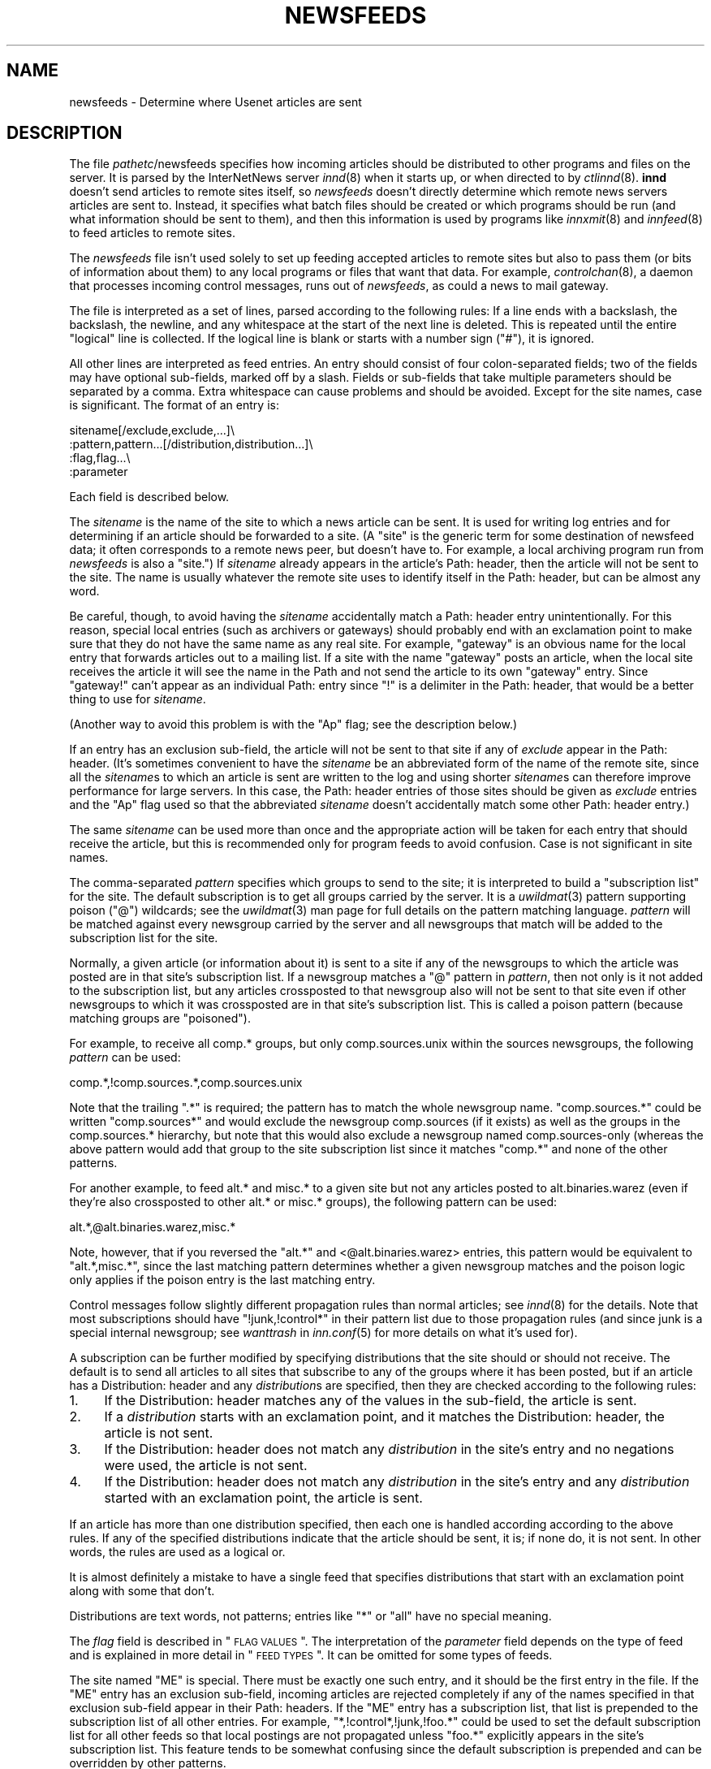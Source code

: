 .\" Automatically generated by Pod::Man v1.37, Pod::Parser v1.13
.\"
.\" Standard preamble:
.\" ========================================================================
.de Sh \" Subsection heading
.br
.if t .Sp
.ne 5
.PP
\fB\\$1\fR
.PP
..
.de Sp \" Vertical space (when we can't use .PP)
.if t .sp .5v
.if n .sp
..
.de Vb \" Begin verbatim text
.ft CW
.nf
.ne \\$1
..
.de Ve \" End verbatim text
.ft R
.fi
..
.\" Set up some character translations and predefined strings.  \*(-- will
.\" give an unbreakable dash, \*(PI will give pi, \*(L" will give a left
.\" double quote, and \*(R" will give a right double quote.  | will give a
.\" real vertical bar.  \*(C+ will give a nicer C++.  Capital omega is used to
.\" do unbreakable dashes and therefore won't be available.  \*(C` and \*(C'
.\" expand to `' in nroff, nothing in troff, for use with C<>.
.tr \(*W-|\(bv\*(Tr
.ds C+ C\v'-.1v'\h'-1p'\s-2+\h'-1p'+\s0\v'.1v'\h'-1p'
.ie n \{\
.    ds -- \(*W-
.    ds PI pi
.    if (\n(.H=4u)&(1m=24u) .ds -- \(*W\h'-12u'\(*W\h'-12u'-\" diablo 10 pitch
.    if (\n(.H=4u)&(1m=20u) .ds -- \(*W\h'-12u'\(*W\h'-8u'-\"  diablo 12 pitch
.    ds L" ""
.    ds R" ""
.    ds C` ""
.    ds C' ""
'br\}
.el\{\
.    ds -- \|\(em\|
.    ds PI \(*p
.    ds L" ``
.    ds R" ''
'br\}
.\"
.\" If the F register is turned on, we'll generate index entries on stderr for
.\" titles (.TH), headers (.SH), subsections (.Sh), items (.Ip), and index
.\" entries marked with X<> in POD.  Of course, you'll have to process the
.\" output yourself in some meaningful fashion.
.if \nF \{\
.    de IX
.    tm Index:\\$1\t\\n%\t"\\$2"
..
.    nr % 0
.    rr F
.\}
.\"
.\" For nroff, turn off justification.  Always turn off hyphenation; it makes
.\" way too many mistakes in technical documents.
.hy 0
.if n .na
.\"
.\" Accent mark definitions (@(#)ms.acc 1.5 88/02/08 SMI; from UCB 4.2).
.\" Fear.  Run.  Save yourself.  No user-serviceable parts.
.    \" fudge factors for nroff and troff
.if n \{\
.    ds #H 0
.    ds #V .8m
.    ds #F .3m
.    ds #[ \f1
.    ds #] \fP
.\}
.if t \{\
.    ds #H ((1u-(\\\\n(.fu%2u))*.13m)
.    ds #V .6m
.    ds #F 0
.    ds #[ \&
.    ds #] \&
.\}
.    \" simple accents for nroff and troff
.if n \{\
.    ds ' \&
.    ds ` \&
.    ds ^ \&
.    ds , \&
.    ds ~ ~
.    ds /
.\}
.if t \{\
.    ds ' \\k:\h'-(\\n(.wu*8/10-\*(#H)'\'\h"|\\n:u"
.    ds ` \\k:\h'-(\\n(.wu*8/10-\*(#H)'\`\h'|\\n:u'
.    ds ^ \\k:\h'-(\\n(.wu*10/11-\*(#H)'^\h'|\\n:u'
.    ds , \\k:\h'-(\\n(.wu*8/10)',\h'|\\n:u'
.    ds ~ \\k:\h'-(\\n(.wu-\*(#H-.1m)'~\h'|\\n:u'
.    ds / \\k:\h'-(\\n(.wu*8/10-\*(#H)'\z\(sl\h'|\\n:u'
.\}
.    \" troff and (daisy-wheel) nroff accents
.ds : \\k:\h'-(\\n(.wu*8/10-\*(#H+.1m+\*(#F)'\v'-\*(#V'\z.\h'.2m+\*(#F'.\h'|\\n:u'\v'\*(#V'
.ds 8 \h'\*(#H'\(*b\h'-\*(#H'
.ds o \\k:\h'-(\\n(.wu+\w'\(de'u-\*(#H)/2u'\v'-.3n'\*(#[\z\(de\v'.3n'\h'|\\n:u'\*(#]
.ds d- \h'\*(#H'\(pd\h'-\w'~'u'\v'-.25m'\f2\(hy\fP\v'.25m'\h'-\*(#H'
.ds D- D\\k:\h'-\w'D'u'\v'-.11m'\z\(hy\v'.11m'\h'|\\n:u'
.ds th \*(#[\v'.3m'\s+1I\s-1\v'-.3m'\h'-(\w'I'u*2/3)'\s-1o\s+1\*(#]
.ds Th \*(#[\s+2I\s-2\h'-\w'I'u*3/5'\v'-.3m'o\v'.3m'\*(#]
.ds ae a\h'-(\w'a'u*4/10)'e
.ds Ae A\h'-(\w'A'u*4/10)'E
.    \" corrections for vroff
.if v .ds ~ \\k:\h'-(\\n(.wu*9/10-\*(#H)'\s-2\u~\d\s+2\h'|\\n:u'
.if v .ds ^ \\k:\h'-(\\n(.wu*10/11-\*(#H)'\v'-.4m'^\v'.4m'\h'|\\n:u'
.    \" for low resolution devices (crt and lpr)
.if \n(.H>23 .if \n(.V>19 \
\{\
.    ds : e
.    ds 8 ss
.    ds o a
.    ds d- d\h'-1'\(ga
.    ds D- D\h'-1'\(hy
.    ds th \o'bp'
.    ds Th \o'LP'
.    ds ae ae
.    ds Ae AE
.\}
.rm #[ #] #H #V #F C
.\" ========================================================================
.\"
.IX Title "NEWSFEEDS 5"
.TH NEWSFEEDS 5 "2005-02-26" "INN 2.4.3" "InterNetNews Documentation"
.SH "NAME"
newsfeeds \- Determine where Usenet articles are sent
.SH "DESCRIPTION"
.IX Header "DESCRIPTION"
The file \fIpathetc\fR/newsfeeds specifies how incoming articles should be
distributed to other programs and files on the server.  It is parsed by
the InterNetNews server \fIinnd\fR\|(8) when it starts up, or when directed to by
\&\fIctlinnd\fR\|(8).  \fBinnd\fR doesn't send articles to remote sites itself, so
\&\fInewsfeeds\fR doesn't directly determine which remote news servers articles
are sent to.  Instead, it specifies what batch files should be created or
which programs should be run (and what information should be sent to
them), and then this information is used by programs like \fIinnxmit\fR\|(8) and
\&\fIinnfeed\fR\|(8) to feed articles to remote sites.
.PP
The \fInewsfeeds\fR file isn't used solely to set up feeding accepted
articles to remote sites but also to pass them (or bits of information
about them) to any local programs or files that want that data.  For
example, \fIcontrolchan\fR\|(8), a daemon that processes incoming control
messages, runs out of \fInewsfeeds\fR, as could a news to mail gateway.
.PP
The file is interpreted as a set of lines, parsed according to the
following rules:  If a line ends with a backslash, the backslash, the
newline, and any whitespace at the start of the next line is deleted.
This is repeated until the entire \*(L"logical\*(R" line is collected.  If the
logical line is blank or starts with a number sign (\f(CW\*(C`#\*(C'\fR), it is ignored.
.PP
All other lines are interpreted as feed entries.  An entry should consist
of four colon-separated fields; two of the fields may have optional
sub\-fields, marked off by a slash.  Fields or sub-fields that take
multiple parameters should be separated by a comma.  Extra whitespace can
cause problems and should be avoided.  Except for the site names, case is
significant.  The format of an entry is:
.PP
.Vb 4
\&    sitename[/exclude,exclude,...]\e
\&        :pattern,pattern...[/distribution,distribution...]\e
\&        :flag,flag...\e
\&        :parameter
.Ve
.PP
Each field is described below.
.PP
The \fIsitename\fR is the name of the site to which a news article can be
sent.  It is used for writing log entries and for determining if an
article should be forwarded to a site.  (A \*(L"site\*(R" is the generic term for
some destination of newsfeed data; it often corresponds to a remote news
peer, but doesn't have to.  For example, a local archiving program run
from \fInewsfeeds\fR is also a \*(L"site.\*(R")  If \fIsitename\fR already appears in
the article's Path: header, then the article will not be sent to the site.
The name is usually whatever the remote site uses to identify itself in
the Path: header, but can be almost any word.
.PP
Be careful, though, to avoid having the \fIsitename\fR accidentally match a
Path: header entry unintentionally.  For this reason, special local
entries (such as archivers or gateways) should probably end with an
exclamation point to make sure that they do not have the same name as any
real site.  For example, \f(CW\*(C`gateway\*(C'\fR is an obvious name for the local entry
that forwards articles out to a mailing list.  If a site with the name
\&\f(CW\*(C`gateway\*(C'\fR posts an article, when the local site receives the article it
will see the name in the Path and not send the article to its own
\&\f(CW\*(C`gateway\*(C'\fR entry.  Since \f(CW\*(C`gateway!\*(C'\fR can't appear as an individual Path:
entry since \f(CW\*(C`!\*(C'\fR is a delimiter in the Path: header, that would be a
better thing to use for \fIsitename\fR.
.PP
(Another way to avoid this problem is with the \f(CW\*(C`Ap\*(C'\fR flag; see the
description below.)
.PP
If an entry has an exclusion sub\-field, the article will not be sent to
that site if any of \fIexclude\fR appear in the Path: header.  (It's
sometimes convenient to have the \fIsitename\fR be an abbreviated form of the
name of the remote site, since all the \fIsitename\fRs to which an article
is sent are written to the log and using shorter \fIsitename\fRs can
therefore improve performance for large servers.  In this case, the Path:
header entries of those sites should be given as \fIexclude\fR entries and
the \f(CW\*(C`Ap\*(C'\fR flag used so that the abbreviated \fIsitename\fR doesn't
accidentally match some other Path: header entry.)
.PP
The same \fIsitename\fR can be used more than once and the appropriate action
will be taken for each entry that should receive the article, but this is
recommended only for program feeds to avoid confusion.  Case is not
significant in site names.
.PP
The comma-separated \fIpattern\fR specifies which groups to send to the site;
it is interpreted to build a \*(L"subscription list\*(R" for the site.  The
default subscription is to get all groups carried by the server.  It is a
\&\fIuwildmat\fR\|(3) pattern supporting poison (\f(CW\*(C`@\*(C'\fR) wildcards; see the \fIuwildmat\fR\|(3)
man page for full details on the pattern matching language.  \fIpattern\fR
will be matched against every newsgroup carried by the server and all
newsgroups that match will be added to the subscription list for the site.
.PP
Normally, a given article (or information about it) is sent to a site if
any of the newsgroups to which the article was posted are in that site's
subscription list.  If a newsgroup matches a \f(CW\*(C`@\*(C'\fR pattern in \fIpattern\fR,
then not only is it not added to the subscription list, but any articles
crossposted to that newsgroup also will not be sent to that site even if
other newsgroups to which it was crossposted are in that site's
subscription list.  This is called a poison pattern (because matching
groups are \*(L"poisoned\*(R").
.PP
For example, to receive all comp.* groups, but only comp.sources.unix
within the sources newsgroups, the following \fIpattern\fR can be used:
.PP
.Vb 1
\&    comp.*,!comp.sources.*,comp.sources.unix
.Ve
.PP
Note that the trailing \f(CW\*(C`.*\*(C'\fR is required; the pattern has to match the
whole newsgroup name.  \f(CW\*(C`comp.sources.*\*(C'\fR could be written \f(CW\*(C`comp.sources*\*(C'\fR
and would exclude the newsgroup comp.sources (if it exists) as well as the
groups in the comp.sources.* hierarchy, but note that this would also
exclude a newsgroup named comp.sources\-only (whereas the above pattern
would add that group to the site subscription list since it matches
\&\f(CW\*(C`comp.*\*(C'\fR and none of the other patterns.
.PP
For another example, to feed alt.* and misc.* to a given site but not any
articles posted to alt.binaries.warez (even if they're also crossposted to
other alt.* or misc.* groups), the following pattern can be used:
.PP
.Vb 1
\&    alt.*,@alt.binaries.warez,misc.*
.Ve
.PP
Note, however, that if you reversed the \f(CW\*(C`alt.*\*(C'\fR and <@alt.binaries.warez>
entries, this pattern would be equivalent to \f(CW\*(C`alt.*,misc.*\*(C'\fR, since the
last matching pattern determines whether a given newsgroup matches and the
poison logic only applies if the poison entry is the last matching entry.
.PP
Control messages follow slightly different propagation rules than normal
articles; see \fIinnd\fR\|(8) for the details.  Note that most subscriptions
should have \f(CW\*(C`!junk,!control*\*(C'\fR in their pattern list due to those
propagation rules (and since junk is a special internal newsgroup; see
\&\fIwanttrash\fR in \fIinn.conf\fR\|(5) for more details on what it's used for).
.PP
A subscription can be further modified by specifying distributions that
the site should or should not receive.  The default is to send all
articles to all sites that subscribe to any of the groups where it has
been posted, but if an article has a Distribution: header and any
\&\fIdistribution\fRs are specified, then they are checked according to the
following rules:
.IP "1." 4
If the Distribution: header matches any of the values in the sub\-field,
the article is sent.
.IP "2." 4
If a \fIdistribution\fR starts with an exclamation point, and it matches the
Distribution: header, the article is not sent.
.IP "3." 4
If the Distribution: header does not match any \fIdistribution\fR in the
site's entry and no negations were used, the article is not sent.
.IP "4." 4
If the Distribution: header does not match any \fIdistribution\fR in the
site's entry and any \fIdistribution\fR started with an exclamation point,
the article is sent.
.PP
If an article has more than one distribution specified, then each one is
handled according according to the above rules.  If any of the specified
distributions indicate that the article should be sent, it is; if none do,
it is not sent.  In other words, the rules are used as a logical or.
.PP
It is almost definitely a mistake to have a single feed that specifies
distributions that start with an exclamation point along with some that
don't.
.PP
Distributions are text words, not patterns; entries like \f(CW\*(C`*\*(C'\fR or \f(CW\*(C`all\*(C'\fR
have no special meaning.
.PP
The \fIflag\fR field is described in \*(L"\s-1FLAG\s0 \s-1VALUES\s0\*(R".  The interpretation of
the \fIparameter\fR field depends on the type of feed and is explained in
more detail in \*(L"\s-1FEED\s0 \s-1TYPES\s0\*(R".  It can be omitted for some types of
feeds.
.PP
The site named \f(CW\*(C`ME\*(C'\fR is special.  There must be exactly one such entry,
and it should be the first entry in the file.  If the \f(CW\*(C`ME\*(C'\fR entry has an
exclusion sub\-field, incoming articles are rejected completely if any of
the names specified in that exclusion sub-field appear in their Path:
headers.  If the \f(CW\*(C`ME\*(C'\fR entry has a subscription list, that list is
prepended to the subscription list of all other entries.  For example,
\&\f(CW\*(C`*,!control*,!junk,!foo.*\*(C'\fR could be used to set the default subscription
list for all other feeds so that local postings are not propagated unless
\&\f(CW\*(C`foo.*\*(C'\fR explicitly appears in the site's subscription list.  This feature
tends to be somewhat confusing since the default subscription is prepended
and can be overridden by other patterns.
.PP
If the \f(CW\*(C`ME\*(C'\fR entry has a distribution sub\-field, only articles that match
that distribution list are accepted and all other articles are rejected.
A common use for this is to put something like \f(CW\*(C`/!local\*(C'\fR in the \f(CW\*(C`ME\*(C'\fR
entry to reject local postings from other misconfigured sites.
.PP
Finally, it is also possible to set variables in \fInewsfeeds\fR and use them
later in the file.  A line starting with \f(CW\*(C`$\*(C'\fR sets a variable.  For
example:
.PP
.Vb 1
\&    $LOCALGROUPS=local.*,example.*
.Ve
.PP
This sets the variable \f(CW\*(C`LOCALGROUPS\*(C'\fR to \f(CW\*(C`local.*,example.*\*(C'\fR.  This
variable can later be used elsewhere in the file, such as in a site entry
like:
.PP
.Vb 1
\&    news.example.com:$LOCALGROUPS:Tf,Wnm:
.Ve
.PP
which is then completely equivalent to:
.PP
.Vb 1
\&    news.example.com:local.*,example.*:Tf,Wnm:
.Ve
.PP
Variables aren't solely simple substitution.  If either \f(CW\*(C`!\*(C'\fR or \f(CW\*(C`@\*(C'\fR
immediately preceeds the variable and the value of the variable contains
commas, that character will be duplicated before each comma.  This
somewhat odd-sounding behavior is designed to make it easier to use
variables to construct feed patterns.  The utility becomes more obvious
when you observe that the line:
.PP
.Vb 1
\&    news.example.net:*,@$LOCALGROUPS:Tf,Wnm:
.Ve
.PP
is therefore equivalent to:
.PP
.Vb 1
\&    news.example.net:*,@local.*,@example.*:Tf,Wnm:
.Ve
.PP
which (as explained below) excludes all of the groups in \f(CW$LOCALGROUPS\fR from
the feed to that site.
.SH "FLAG VALUES"
.IX Header "FLAG VALUES"
The \fIflags\fR parameter specifies miscellaneous parameters, including the
type of feed, what information should be sent to it, and various
limitations on what articles should be sent to a site.  They may be
specified in any order and should be separated by commas.  Flags that take
values should have the value immediately after the flag letter with no
whitespace.  The valid flags are:
.IP "\fB<\fR \fIsize\fR" 4
.IX Item "< size"
An article will only be sent to this site if it is less than \fIsize\fR bytes
long.  The default is no limit.
.IP "\fB>\fR \fIsize\fR" 4
.IX Item "> size"
An article will only be sent to this site if it is greater than \fIsize\fR
bytes long.  The default is no limit.
.IP "\fBA\fR \fIchecks\fR" 4
.IX Item "A checks"
An article will only be sent to this site if it meets the requirements
specified in \fIchecks\fR, which should be chosen from the following set.
\&\fIchecks\fR can be multiple letters if appropriate.
.RS 4
.IP "c" 3
.IX Item "c"
Exclude all kinds of control messages.
.IP "C" 3
.IX Item "C"
Only send control messages, not regular articles.
.IP "d" 3
.IX Item "d"
Only send articles with a Distribution header.  Combined with a particular
distribution value in the \fIdistribution\fR part of the site entry, this can
be used to limit articles sent to a site to just those with a particuliar
distribution.
.IP "e" 3
.IX Item "e"
Only send articles where every newsgroup listed in the Newsgroups: header
exists in the active file.
.IP "f" 3
.IX Item "f"
Don't send articles rejected by filters.  This is only useful when
\&\fIdontrejectfiltered\fR is set in \fIinn.conf\fR.  With that variable set, this
lets one accept all articles but not propagate filtered ones to some
sites.
.IP "o" 3
Only send articles for which overview data was stored.
.IP "O" 3
.IX Item "O"
Send articles to this site that don't have an X\-Trace: header, even if the
\&\f(CW\*(C`O\*(C'\fR flag is also given.
.IP "p" 3
.IX Item "p"
Only check the exclusions against the Path: header of articles; don't
check the site name.  This is useful if your site names aren't the same as
the Path: entries added by those remote sites, or for program feeds where
the site name is arbitrary and unrelated to the Path: header.
.RE
.RS 4
.Sp
If both \f(CW\*(C`c\*(C'\fR and \f(CW\*(C`C\*(C'\fR are given, the last specified one takes precedence.
.RE
.IP "\fBB\fR \fIhigh\fR/\fIlow\fR" 4
.IX Item "B high/low"
If a site is being fed by a file, channel, or exploder (see below), the
server will normally start trying to write the information as soon as
possible.  Providing a buffer may give better system performance and help
smooth out overall load if a large batch of news comes in.  The value of
the this flag should be two numbers separated by a slash.  \fIhigh\fR
specifies the point at which the server can start draining the feed's I/O
buffer, and \fIlow\fR specifies when to stop writing and begin buffering
again; the units are bytes.  The default is to do no buffering, sending
output as soon as it is possible to do so.
.IP "\fBC\fR \fIcount\fR" 4
.IX Item "C count"
If this flag is specified, an article will only be sent to this site if
the number of groups it is posted to, plus the square of the number of
groups followups would appear in, is no more than \fIcount\fR.  \f(CW30\fR is a
good value for this flag, allowing crossposts to up to 29 groups when
followups are set to a single group or poster and only allowing crossposts
to 5 groups when followups aren't set.
.IP "\fBF\fR \fIname\fR" 4
.IX Item "F name"
Specifies the name of the file that should be used if it's necessary to
begin spooling for the site (see below).  If \fIname\fR is not an absolute
path, it is taken to be relative to \fIpathoutgoing\fR in \fIinn.conf\fR.  If
\&\fIname\fR is a directory, the file \fItogo\fR in that directory will be used as
the file name.
.IP "\fBG\fR \fIcount\fR" 4
.IX Item "G count"
If this flag is specified, an article will only be sent to this site if it
is posted to no more than \fIcount\fR newsgroups.  This has the problem of
filtering out many FAQs, as well as newsgroup creation postings and
similar administrative announcements.  Either the \fBC\fR flag or the \fBU\fR
flag is a better solution.
.IP "\fBH\fR \fIcount\fR" 4
.IX Item "H count"
If this flag is specified, an article will only be sent to this site if it
has \fIcount\fR or fewer sites in its Path: line.  This flag should only be
used as a rough guide because of the loose interpretation of the Path:
header; some sites put the poster's name in the header, and some sites
that might logically be considered to be one hop become two because they
put the posting workstation's name in the header.  The default value for
\&\fIcount\fR if not specified is one.  (Also see the \fBO\fR flag, which is
sometimes more appropriate for some uses of this flag.)
.IP "\fBI\fR \fIsize\fR" 4
.IX Item "I size"
The flag specifies the size of the internal buffer for a file feed.  If
there are more file feeds than allowed by the system, they will be
buffered internally in least-recently-used order.  If the internal buffer
grows bigger then \fIsize\fR bytes, however, the data will be written out to
the appropriate file.  The default value is 16 \s-1KB\s0.
.IP "\fBN\fR \fIstatus\fR" 4
.IX Item "N status"
Restricts the articles sent to this site to those in newsgroups with the
moderation status given by \fIstatus\fR.  If \fIstatus\fR is \f(CW\*(C`m\*(C'\fR, only articles
in moderated groups are sent; if \fIstatus\fR is \f(CW\*(C`u\*(C'\fR, only articles in
unmoderated groups are sent.
.IP "\fBO\fR \fIoriginator\fR" 4
.IX Item "O originator"
If this flag is specified, an article will only be sent to this site if it
contains an X\-Trace: header and the first field of this header matches
\&\fIoriginator\fR.  \fIoriginator\fR is a \fIuwildmat\fR\|(3) expression without commas or
a list of such expressions, separated by \f(CW\*(C`/\*(C'\fR.  The article is never sent
if the first character of the pattern begins with \f(CW\*(C`@\*(C'\fR and the rest of the
pattern matches.  One use of this flag is to restrict the feed to locally
generated posts by using an \fIoriginator\fR pattern that matches the
X\-Trace: header added by the local server.
.IP "\fBP\fR \fIpriority\fR" 4
.IX Item "P priority"
The nice priority that this channel or program feed should receive.  This
should be a positive number between 0 and 20 and is the priority that the
new process will run with.  This flag can be used to raise the priority to
normal if you're using the \fInicekids\fR parameter in \fIinn.conf\fR.
.IP "\fBS\fR \fIsize\fR" 4
.IX Item "S size"
If the amount of data queued for the site gets to be larger than \fIsize\fR
bytes, the server will switch to spooling, appending to a file specified
by the \fBF\fR flag, or \fIpathoutgoing\fR/\fIsitename\fR if \fBF\fR is not specified.
Spooling usually happens only for channel or exploder feeds, when the
spawned program isn't keeping up with its input.
.IP "\fBT\fR \fItype\fR" 4
.IX Item "T type"
This flag specifies the type of feed for this site.  \fItype\fR should be a
letter chosen from the following set:
.Sp
.Vb 6
\&    c        Channel
\&    f        File
\&    l        Log entry only
\&    m        Funnel (multiple entries feed into one)
\&    p        Program
\&    x        Exploder
.Ve
.Sp
Each feed is described below in \*(L"\s-1FEED\s0 \s-1TYPES\s0\*(R".  The default is \fBTf\fR,
for a file feed.
.IP "\fBU\fR \fIcount\fR" 4
.IX Item "U count"
If this flag is specified, an article will only be sent to this site if
followups to this article would be posted to no more than \fIcount\fR
newsgroups.  (Also see \fBC\fR for a more complex way of handling this.)
.IP "\fBW\fR \fIitems\fR" 4
.IX Item "W items"
For a file, channel, or exploder feed, this flag controls what information
will be sent to this site.  For a program feed, only the asterisk (\f(CW\*(C`*\*(C'\fR)
has any effect.  \fIitems\fR should be chosen from the following set:
.RS 4
.IP "b" 3
.IX Item "b"
Size of the article (in wire format, meaning with \s-1CRLF\s0 at the end of each
line, periods doubled at the beginning of lines, and ending in a line with
a single period) in bytes.
.IP "e" 3
.IX Item "e"
The time the article will expire as seconds since epoch if it has an
Expires: header, \f(CW0\fR otherwise.
.IP "f" 3
.IX Item "f"
The storage \s-1API\s0 token of the article (the same as \f(CW\*(C`n\*(C'\fR).  The article can
be retrieved given the storage \s-1API\s0 token by using \fIsm\fR\|(8).
.IP "g" 3
.IX Item "g"
The newsgroup the article is in; if cross\-posted, then the first of the
groups to which the article was posted that this site gets.  (The
difference from \f(CW\*(C`G\*(C'\fR is that this sends the newsgroup to which the article
was posted even if it's a control message.)
.IP "h" 3
.IX Item "h"
The history hash key of the article (derived from the message \s-1ID\s0).
.IP "m" 3
.IX Item "m"
The message \s-1ID\s0 of the article.
.IP "n" 3
.IX Item "n"
The storage \s-1API\s0 token of the article.  The article can be retrieved given
the storage \s-1API\s0 token by using \fIsm\fR\|(8).
.IP "p" 3
.IX Item "p"
The time the article was posted a seconds since epoch.
.IP "s" 3
.IX Item "s"
The site that fed the article to the server.  This is taken from either
the Path: header or the \s-1IP\s0 address of the sending site depending on the
value of \fIlogipaddr\fR in \fIinn.conf\fR.  If \fIlogipaddr\fR is true and the \s-1IP\s0
address is \f(CW0.0.0.0\fR (meaning that the article was fed from localhost by
a program like \fIrnews\fR\|(8)), the Path: header value will be sent instead.
.IP "t" 3
.IX Item "t"
The time the article was received as seconds since epoch.
.IP "\&*" 3
The names of the appropriate funnel entries, or all sites that get the
article (see below for more details).
.IP "D" 3
.IX Item "D"
The value of the Distribution: header of the article, or \f(CW\*(C`?\*(C'\fR if there is
no such header in the article.
.IP "G" 3
.IX Item "G"
Where the article is stored.  If the newsgroup is crossposted, this is
generally the first of the groups to which it was posted that this site
receives; however, control messages are filed in control or control.*
(which is the difference between this item and \f(CW\*(C`g\*(C'\fR).
.IP "H" 3
.IX Item "H"
All of the headers, followed by a blank line.  The Xref header will
already be present, and a Bytes header containing the article's size in
bytes as in the \f(CW\*(C`b\*(C'\fR item will be added to the headers.  If used, this
should be the only item in the list.
.IP "N" 3
.IX Item "N"
The value of the Newsgroups: header.
.IP "P" 3
.IX Item "P"
The value of the Path: header.
.IP "O" 3
.IX Item "O"
Overview data for the article.
.IP "R" 3
.IX Item "R"
Information needed for replication (the Xref header without the site
name).
.RE
.RS 4
.Sp
More than one letter can be given.  If multiple items are specified, they
will be written in the order specified separated by spaces.  (\f(CW\*(C`H\*(C'\fR should
be the only item if given, but if it's not a newline will be sent before
the beginning of the headers.)  The default is \fBWn\fR.
.Sp
The \f(CW\*(C`H\*(C'\fR and \f(CW\*(C`O\*(C'\fR items are intended for use by programs that create news
overview databases or require similar information.  \fBWnteO\fR is the flag
to generate input needed by the \fIoverchan\fR\|(8) program.
.Sp
The asterisk (\f(CW\*(C`*\*(C'\fR) has special meaning.  Normally it expands to a
space-separated list of all sites that received the current article.  If,
however, this site is a target of a funnel feed (in other words, if it is
named by other sites which have the \fBTm\fR flag), then the asterisk expands
to the names of the funnel feeds that received the article.  Similarly, if
the site is a program feed, an asterisk in the \fIparameter\fR field will be
expanded into the list of funnel feeds that received the article.  A
program feed cannot get the site list unless it is the target of other
\&\fBTm\fR feeds.
.RE
.SH "FEED TYPES"
.IX Header "FEED TYPES"
\&\fBinnd\fR provides four basic types of feeds:  log, file, program, and
channel.  An exploder is a special type of channel.  In addition, several
entries can feed into the same feed; these are funnel feeds, which refer
to an entry that is one of the other types.  Funnel feeds are partially
described above with the description of the \fBW*\fR flag.  A funnel feed
gets every article that would be sent to any of the feeds that funnel into
it and normally include the \fBW*\fR flag in their flags so that the program
processing that feed knows which sites received which articles.  The most
common funnel feed is \fIinnfeed\fR\|(8).
.PP
Note that the term \*(L"feed\*(R" is technically a misnomer, since the server
doesn't transfer articles itself and only writes data to a file, program,
or log telling another program to transfer the articles.
.PP
The simplest feed is a log feed (\fBTl\fR).  Other than a mention in the news
log file, \fIpathlog\fR/news, no data is written out.  This is equivalent to
a \fBTf\fR entry writing to \fI/dev/null\fR, except that no file is ever opened.
Flushing a log feed does nothing.
.PP
A file feed (\fBTf\fR) is the next simplest type of feed.  When the site
should receive an article, the specified data is written out to the file
named by the \fIparameter\fR field.  If \fIparameter\fR is not an absolute path,
it is taken to be relative to \fIpathoutgoing\fR in \fIinn.conf\fR.  If
\&\fIparameter\fR is not given, it defaults to \fIpathoutgoing\fR/\fIsitename\fR.
The file name should be unique (two file feeds should not ever point to
the same file).
.PP
File feeds are designed for use by external programs that periodically
process the written data.  To cooperate with \fBinnd\fR properly, such
external programs should first rename the batch file and then send a flush
command for that site to \fBinnd\fR using \fIctlinnd\fR\|(8).  \fBinnd\fR will then
write out any buffered data, close the file, and reopen it (under the
original name), and the program can process the data in the renamed file
at its leisure.  File feeds are most frequently used in combination with
\&\fInntpsend\fR\|(8).
.PP
A program feed (\fBTp\fR) spawns a given program for every article that the
site receives.  The \fIparamter\fR field must be the command line to execute,
and should contain one instance of \f(CW%s\fR, which will be replaced by the
storage \s-1API\s0 token of the article (the actual article can be retrieved by
the program using \fIsm\fR\|(8)).  The program will not receive anything on
standard input (unlike earlier versions of \s-1INN\s0, where the article is sent
to the program on stdin), and standard output and error from the program
will be set to the error log (\fIpathlog\fR/errlog).  \fBinnd\fR will try to
avoid spawning a shell if the command has no shell meta\-characters; this
feature can be defeated if necessary for some reason by appending a
semi-colon to the end of the command.  The full path name of the program
to be run must be specified unless the command will be run by the shell
(and it is strongly recommended that the full path name always be
specified regardless).
.PP
If a program feed is the target of a funnel, and if \fBW*\fR appears in the
flags of the site, a single asterisk may be present in the \fIparameter\fR
and will be replaced by a space-separated list of names of the sites
feeding into the funnel which received the relevant article.  If the site
is not the target of a funnel, or if the \fBW*\fR flag is not used, the
asterisk has no special meaning.
.PP
Flushing a program feed does nothing.
.PP
For a channel (\fBTc\fR) or exploder (\fBTx\fR) feed, the \fIparameter\fR field
again names the process to start.  As with program feeds, the full path to
the program must be specified.  However, rather than spawning the program
for every article, it is spawned once and then whenever the site receives
an article, the data specified by the site flags is written to the
standard input of the spawned program.  Standard output and error are set
as with program feeds.  If the process exits, it will be restarted
automatically.  If the process cannot be started, the server will spool
input to a file named \fIpathoutgoing\fR/\fIsitename\fR and will try to start
the process again later.
.PP
When a channel or exploder feed is flushed, the server closes its end of
the pipe to the program's standard input.  Any pending data that has not
been written will be spooled; see the description of the \fBS\fR flag above.
The server will then spawn a new instance of the program.  No signal is
sent to the program; it is up to the program handling a channel or
exploder feed to notice end of file on its standard input and exit
appropriately.
.PP
Exploders are a special type of channel feed.  In addition to the channel
feed behavior described above, exploders can also be sent command lines.
These lines start with an exclamation point and their interpretation is up
to the exploder.  The following commands are generated automatically by
the server:
.PP
.Vb 4
\&    !newgroup group
\&    !rmgroup group
\&    !flush
\&    !flush site
.Ve
.PP
These commands are sent whenever the \fIctlinnd\fR\|(8) command of the same name
is received by the server.  In addition, the \fIctlinnd\fR\|(8) \f(CW\*(C`send\*(C'\fR command
can be used to send an arbitrary command line to an exploder.  The primary
exploder is \fIbuffchan\fR\|(8).
.PP
Finally, \fBTm\fR feeds are the input to a funnel.  The \fIparameter\fR field of
the site should name the site handling articles for all of the funnel
inputs.
.SH "EXAMPLES"
.IX Header "EXAMPLES"
All of the following examples assume that \s-1INN\s0 was installed with a prefix
of \fI/usr/local/news\fR; if you installed it somewhere else, modify the
paths as appropriate.
.PP
The syntax of the \fInewsfeeds\fR file is so complex because you can specify
a staggering variety of feeds.  \s-1INN\s0 is capable of interacting with a wide
variety of programs that do various things with news articles.  Far and
away the most common two entries in \fInewsfeeds\fR, however, are file feeds
for \fInntpsend\fR\|(8) and funnel feeds for \fIinnfeed\fR\|(8).
.PP
The former look like this:
.PP
.Vb 1
\&    feed.example.com:*,!control*,!junk:Tf,Wnm:
.Ve
.PP
which generates a file named \fIpathoutgoing\fR/feed.example.com containing
one line per article consisting of the storage \s-1API\s0 token, a space, and the
message \s-1ID\s0.
.PP
The latter look like this:
.PP
.Vb 1
\&    feed.example.com:*,!control*,!junk:Tm:innfeed!
.Ve
.PP
Very similar, except that this is the input to a funnel feed named
\&\f(CW\*(C`innfeed!\*(C'\fR.  One could also write this as:
.PP
.Vb 1
\&    example/feed.example.com:*,!control*,!junk:Ap,Tm:innfeed!
.Ve
.PP
(note the \fBAp\fR so that articles that contain just \f(CW\*(C`example\*(C'\fR in the Path:
header will still be sent), which is completely equivalent except that
this will be logged in \fIpathlog\fR/news as going to the site \f(CW\*(C`example\*(C'\fR
rather than \f(CW\*(C`feed.example.com\*(C'\fR.
.PP
The typical feed entry for \fIinnfeed\fR\|(8) is a good example of a channel feed
that's the target of various funnel feeds:
.PP
.Vb 1
\&    innfeed!:!*:Tc,Wnm*:/usr/local/news/bin/startinnfeed -y
.Ve
.PP
Note that the \fIpattern\fR for this feed is just \f(CW\*(C`!*\*(C'\fR so that it won't
receive any articles directly.  The feed should only receive those
articles that would go to one of the funnel feeds that are feeding into
it.  \fIinnfeed\fR\|(8) (spawned by \fBstartinnfeed\fR) will receive one line per
article on its standard input containing the storage \s-1API\s0 token, the
message \s-1ID\s0, and a space-separated list of sites that should receive that
article.
.PP
Here's a more esoteric example of a channel feed:
.PP
.Vb 2
\&    watcher!:*:Tc,Wbnm\e
\&        :exec awk '$1 > 1000000 { print "BIG", $2, $3 }' > /dev/console
.Ve
.PP
This receives the byte size of each article along with the storage \s-1API\s0
token and message \s-1ID\s0, and prints to the console a line for every article
that's over a million bytes.  This is actually rather a strange way to
write this since \s-1INN\s0 can do the size check itself; the following is
equivalent:
.PP
.Vb 2
\&    watcher!:*:Tc,>1000000,Wbnm\e
\&        :exec awk '{ print "BIG", $2, $3}' > /dev/console
.Ve
.PP
Here's a cute, really simple news to mail gateway that also serves as an
example of a fairly fancy program feed:
.PP
.Vb 2
\&    mailer!:!*:W*,Tp\e
\&        :sm %s | innmail -s "News article" *
.Ve
.PP
Remember that \f(CW%s\fR is replaced by the storage \s-1API\s0 token, so this
retrieves the article and pipes it into \fBinnmail\fR (which is safer than
programs like \fIMail\fR\|(1) because it doesn't parse the body for tilde
commands) with a given subject line.  Note the use of \f(CW\*(C`*\*(C'\fR in the command
line and \fBW*\fR in the flags; this entry is designed to be used as the
target of funnel feeds such as:
.PP
.Vb 2
\&    peter@example.com:news.software.nntp:Tm:mailer!
\&    sue@example.com:news.admin.misc:Tm:mailer!
.Ve
.PP
Suppose that the server receives an article crossposted between
news.admin.misc and news.software.nntp.  The server will notice that the
article should be sent to the site \f(CW\*(C`peter@example.com\*(C'\fR and the site
\&\f(CW\*(C`bob@example.com\*(C'\fR, both of which funnel into \f(CW\*(C`mailer!\*(C'\fR, so it will look
at the \f(CW\*(C`mailer!\*(C'\fR site and end up executing the command line:
.PP
.Vb 1
\&    sm @...@ | innmail -s "News article" peter@example.com sue@example.com
.Ve
.PP
which will mail the article to both Peter and Sue.
.PP
Finally, another very useful example of a channel feed:  the standard
entry for \fIcontrolchan\fR\|(8).
.PP
.Vb 3
\&    controlchan!\e
\&        :!*,control,control.*,!control.cancel/!collabra-internal\e
\&        :Tc,Wnsm:/usr/local/news/bin/controlchan
.Ve
.PP
This program only wants information about articles posted to a control
newsgroup other than control.cancel, which due to the sorting of control
messages described in \fIinnd\fR\|(8) will send it all control messages except for
cancel messages provided that control.cancel exists.  In this case, we
also exclude any article with a distribution of \f(CW\*(C`collabra\-internal\*(C'\fR.
\&\fBcontrolchan\fR gets the storage \s-1API\s0 token, the name of the sending site
(for processing old-style ihave and sendme control messages, be sure to
read about \fIlogipaddr\fR in \fIcontrolchan\fR\|(8)), and the message \s-1ID\s0 for each
article.
.PP
For many other examples, including examples of the special \f(CW\*(C`ME\*(C'\fR site
entry, see the example newsfeeds file distributed with \s-1INN\s0.  Also see the
install documentation that comes with \s-1INN\s0 for information about setting up
the standard newsfeeds entries used by most sites.
.SH "HISTORY"
.IX Header "HISTORY"
Written by Rich \f(CW$alz\fR <rsalz@uunet.uu.net> for InterNetNews.  Reformatted
and rewritten in \s-1POD\s0 by Russ Allbery <rra@stanford.edu>.
.PP
$Id$
.SH "SEE ALSO"
.IX Header "SEE ALSO"
\&\fIactive\fR\|(5), \fIbuffchan\fR\|(8), \fIcontrolchan\fR\|(8), \fIctlinnd\fR\|(8), \fIinn.conf\fR\|(5), \fIinnd\fR\|(8),
\&\fIinnfeed\fR\|(8), \fIinnxmit\fR\|(8), \fInntpsend\fR\|(8), \fIuwildmat\fR\|(3).
